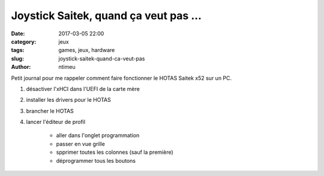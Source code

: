 Joystick Saitek, quand ça veut pas ...
######################################

:date: 2017-03-05 22:00
:category: jeux
:tags: games, jeux, hardware
:slug: joystick-saitek-quand-ca-veut-pas
:author: ntimeu


Petit journal pour me rappeler comment faire fonctionner le HOTAS Saitek x52
sur un PC.

1. désactiver l'xHCI dans l'UEFI de la carte mère
2. installer les drivers pour le HOTAS
3. brancher le HOTAS
4. lancer l'éditeur de profil

    * aller dans l'onglet programmation
    * passer en vue grille
    * spprimer toutes les colonnes (sauf la première)
    * déprogrammer tous les boutons
